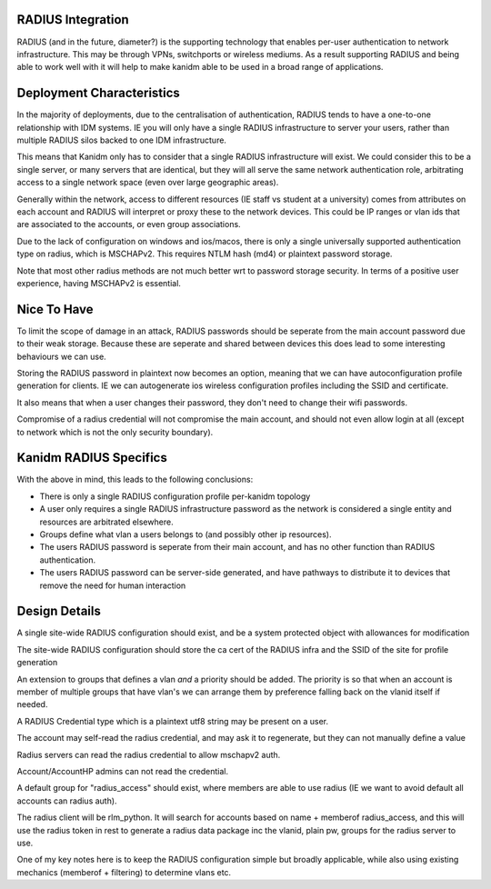 
RADIUS Integration
------------------

RADIUS (and in the future, diameter?) is the supporting technology that enables per-user authentication
to network infrastructure. This may be through VPNs, switchports or wireless mediums. As a result
supporting RADIUS and being able to work well with it will help to make kanidm able to be used in
a broad range of applications.

Deployment Characteristics
--------------------------

In the majority of deployments, due to the centralisation of authentication, RADIUS tends to have
a one-to-one relationship with IDM systems. IE you will only have a single RADIUS infrastructure
to server your users, rather than multiple RADIUS silos backed to one IDM infrastructure.

This means that Kanidm only has to consider that a single RADIUS infrastructure will exist. We
could consider this to be a single server, or many servers that are identical, but they will all
serve the same network authentication role, arbitrating access to a single network space (even
over large geographic areas).

Generally within the network, access to different resources (IE staff vs student at a university)
comes from attributes on each account and RADIUS will interpret or proxy these to the network
devices. This could be IP ranges or vlan ids that are associated to the accounts, or even
group associations.

Due to the lack of configuration on windows and ios/macos, there is only a single universally supported
authentication type on radius, which is MSCHAPv2. This requires NTLM hash (md4) or plaintext password
storage.

Note that most other radius methods are not much better wrt to password storage security. In terms
of a positive user experience, having MSCHAPv2 is essential.

Nice To Have
------------

To limit the scope of damage in an attack, RADIUS passwords should be seperate from the main
account password due to their weak storage. Because these are seperate and shared between devices
this does lead to some interesting behaviours we can use.

Storing the RADIUS password in plaintext now becomes an option, meaning that we can have autoconfiguration
profile generation for clients. IE we can autogenerate ios wireless configuration profiles including
the SSID and certificate.

It also means that when a user changes their password, they don't need to change their wifi passwords.

Compromise of a radius credential will not compromise the main account, and should not even allow
login at all (except to network which is not the only security boundary).


Kanidm RADIUS Specifics
-----------------------

With the above in mind, this leads to the following conclusions:

* There is only a single RADIUS configuration profile per-kanidm topology
* A user only requires a single RADIUS infrastructure password as the network is considered a single entity and resources are arbitrated elsewhere.
* Groups define what vlan a users belongs to (and possibly other ip resources).
* The users RADIUS password is seperate from their main account, and has no other function than RADIUS authentication.
* The users RADIUS password can be server-side generated, and have pathways to distribute it to devices that remove the need for human interaction

Design Details
--------------

A single site-wide RADIUS configuration should exist, and be a system protected object with allowances for modification

The site-wide RADIUS configuration should store the ca cert of the RADIUS infra and the SSID of the site for profile generation

An extension to groups that defines a vlan *and* a priority should be added. The priority is so that
when an account is member of multiple groups that have vlan's we can arrange them by preference
falling back on the vlanid itself if needed.

A RADIUS Credential type which is a plaintext utf8 string may be present on a user.

The account may self-read the radius credential, and may ask it to regenerate, but they can not
manually define a value

Radius servers can read the radius credential to allow mschapv2 auth.

Account/AccountHP admins can not read the credential.

A default group for "radius_access" should exist, where members are able to use radius (IE we want
to avoid default all accounts can radius auth).

The radius client will be rlm_python. It will search for accounts based on name + memberof radius_access, and this will use the
radius token in rest to generate a radius data package inc the vlanid, plain pw, groups for the radius server to use.


One of my key notes here is to keep the RADIUS configuration simple but broadly applicable, while
also using existing mechanics (memberof + filtering) to determine vlans etc.




